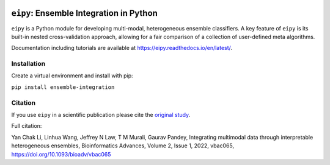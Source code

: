 |Tests|_ |ReadTheDocs|_ |PythonVersion|_ |Black|_ |License|_

.. |Tests| image:: https://github.com/GauravPandeyLab/eipy/actions/workflows/tests.yml/badge.svg
.. _Tests: https://github.com/GauravPandeyLab/eipy/actions/workflows/tests.yml

.. |ReadTheDocs| image:: https://readthedocs.org/projects/eipy/badge/?version=latest
.. _ReadTheDocs: https://eipy.readthedocs.io/en/latest/

.. |PythonVersion| image:: https://img.shields.io/badge/python-3.8%20%7C%203.9%20%7C%203.10%20%7C%203.11-blue
.. _PythonVersion: https://github.com/GauravPandeyLab/eipy

.. |Black| image:: https://img.shields.io/badge/code%20style-black-000000.svg
.. _Black: https://github.com/psf/black

.. |License| image:: https://img.shields.io/badge/License-GPLv3-blue
.. _License: https://github.com/GauravPandeyLab/eipy/blob/main/COPYING


``eipy``: Ensemble Integration in Python
========================================

``eipy`` is a Python module for developing multi-modal, heterogeneous ensemble classifiers.
A key feature of ``eipy`` is its built-in nested cross-validation approach, allowing for a fair comparison of a 
collection of user-defined meta algorithms. 

Documentation including tutorials are available at `https://eipy.readthedocs.io/en/latest/ <https://eipy.readthedocs.io/en/latest/>`_.

Installation
------------

Create a virtual environment and install with pip:

``pip install ensemble-integration``

Citation
--------

If you use ``eipy`` in a scientific publication please cite the `original study <https://academic.oup.com/bioinformaticsadvances/article/2/1/vbac065/6696243>`_.

Full citation:

Yan Chak Li, Linhua Wang, Jeffrey N Law, T M Murali, Gaurav Pandey, Integrating multimodal data through interpretable heterogeneous ensembles, Bioinformatics Advances, Volume 2, Issue 1, 2022, vbac065, https://doi.org/10.1093/bioadv/vbac065


